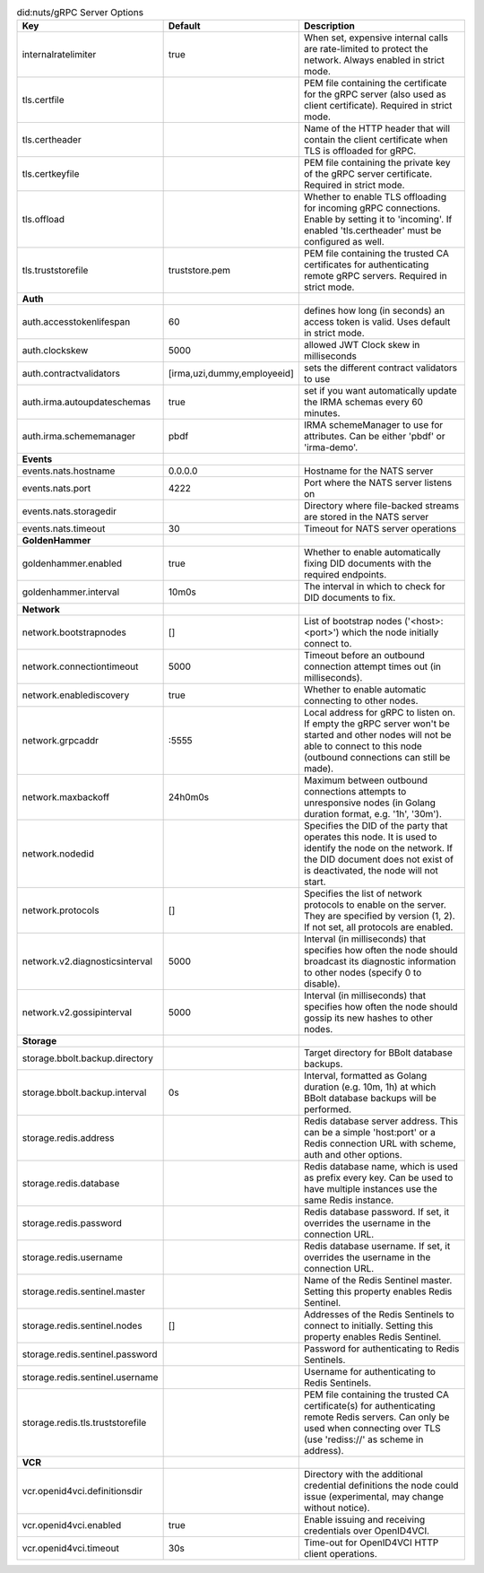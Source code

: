 .. table:: did:nuts/gRPC Server Options
    :widths: 20 30 50
    :class: options-table

    ================================      ===========================      ======================================================================================================================================================================================
    Key                                   Default                          Description                                                                                                                                                                           
    ================================      ===========================      ======================================================================================================================================================================================
    internalratelimiter                   true                             When set, expensive internal calls are rate-limited to protect the network. Always enabled in strict mode.                                                                            
    tls.certfile                                                           PEM file containing the certificate for the gRPC server (also used as client certificate). Required in strict mode.                                                                   
    tls.certheader                                                         Name of the HTTP header that will contain the client certificate when TLS is offloaded for gRPC.                                                                                      
    tls.certkeyfile                                                        PEM file containing the private key of the gRPC server certificate. Required in strict mode.                                                                                          
    tls.offload                                                            Whether to enable TLS offloading for incoming gRPC connections. Enable by setting it to 'incoming'. If enabled 'tls.certheader' must be configured as well.                           
    tls.truststorefile                    truststore.pem                   PEM file containing the trusted CA certificates for authenticating remote gRPC servers. Required in strict mode.                                                                      
    **Auth**                                                                                                                                                                                                                                                         
    auth.accesstokenlifespan              60                               defines how long (in seconds) an access token is valid. Uses default in strict mode.                                                                                                  
    auth.clockskew                        5000                             allowed JWT Clock skew in milliseconds                                                                                                                                                
    auth.contractvalidators               [irma,uzi,dummy,employeeid]      sets the different contract validators to use                                                                                                                                         
    auth.irma.autoupdateschemas           true                             set if you want automatically update the IRMA schemas every 60 minutes.                                                                                                               
    auth.irma.schememanager               pbdf                             IRMA schemeManager to use for attributes. Can be either 'pbdf' or 'irma-demo'.                                                                                                        
    **Events**                                                                                                                                                                                                                                                       
    events.nats.hostname                  0.0.0.0                          Hostname for the NATS server                                                                                                                                                          
    events.nats.port                      4222                             Port where the NATS server listens on                                                                                                                                                 
    events.nats.storagedir                                                 Directory where file-backed streams are stored in the NATS server                                                                                                                     
    events.nats.timeout                   30                               Timeout for NATS server operations                                                                                                                                                    
    **GoldenHammer**                                                                                                                                                                                                                                                 
    goldenhammer.enabled                  true                             Whether to enable automatically fixing DID documents with the required endpoints.                                                                                                     
    goldenhammer.interval                 10m0s                            The interval in which to check for DID documents to fix.                                                                                                                              
    **Network**                                                                                                                                                                                                                                                      
    network.bootstrapnodes                []                               List of bootstrap nodes ('<host>:<port>') which the node initially connect to.                                                                                                        
    network.connectiontimeout             5000                             Timeout before an outbound connection attempt times out (in milliseconds).                                                                                                            
    network.enablediscovery               true                             Whether to enable automatic connecting to other nodes.                                                                                                                                
    network.grpcaddr                      \:5555                            Local address for gRPC to listen on. If empty the gRPC server won't be started and other nodes will not be able to connect to this node (outbound connections can still be made).     
    network.maxbackoff                    24h0m0s                          Maximum between outbound connections attempts to unresponsive nodes (in Golang duration format, e.g. '1h', '30m').                                                                    
    network.nodedid                                                        Specifies the DID of the party that operates this node. It is used to identify the node on the network. If the DID document does not exist of is deactivated, the node will not start.
    network.protocols                     []                               Specifies the list of network protocols to enable on the server. They are specified by version (1, 2). If not set, all protocols are enabled.                                         
    network.v2.diagnosticsinterval        5000                             Interval (in milliseconds) that specifies how often the node should broadcast its diagnostic information to other nodes (specify 0 to disable).                                       
    network.v2.gossipinterval             5000                             Interval (in milliseconds) that specifies how often the node should gossip its new hashes to other nodes.                                                                             
    **Storage**                                                                                                                                                                                                                                                      
    storage.bbolt.backup.directory                                         Target directory for BBolt database backups.                                                                                                                                          
    storage.bbolt.backup.interval         0s                               Interval, formatted as Golang duration (e.g. 10m, 1h) at which BBolt database backups will be performed.                                                                              
    storage.redis.address                                                  Redis database server address. This can be a simple 'host:port' or a Redis connection URL with scheme, auth and other options.                                                        
    storage.redis.database                                                 Redis database name, which is used as prefix every key. Can be used to have multiple instances use the same Redis instance.                                                           
    storage.redis.password                                                 Redis database password. If set, it overrides the username in the connection URL.                                                                                                     
    storage.redis.username                                                 Redis database username. If set, it overrides the username in the connection URL.                                                                                                     
    storage.redis.sentinel.master                                          Name of the Redis Sentinel master. Setting this property enables Redis Sentinel.                                                                                                      
    storage.redis.sentinel.nodes          []                               Addresses of the Redis Sentinels to connect to initially. Setting this property enables Redis Sentinel.                                                                               
    storage.redis.sentinel.password                                        Password for authenticating to Redis Sentinels.                                                                                                                                       
    storage.redis.sentinel.username                                        Username for authenticating to Redis Sentinels.                                                                                                                                       
    storage.redis.tls.truststorefile                                       PEM file containing the trusted CA certificate(s) for authenticating remote Redis servers. Can only be used when connecting over TLS (use 'rediss://' as scheme in address).          
    **VCR**                                                                                                                                                                                                                                                          
    vcr.openid4vci.definitionsdir                                          Directory with the additional credential definitions the node could issue (experimental, may change without notice).                                                                  
    vcr.openid4vci.enabled                true                             Enable issuing and receiving credentials over OpenID4VCI.                                                                                                                             
    vcr.openid4vci.timeout                30s                              Time-out for OpenID4VCI HTTP client operations.                                                                                                                                       
    ================================      ===========================      ======================================================================================================================================================================================
